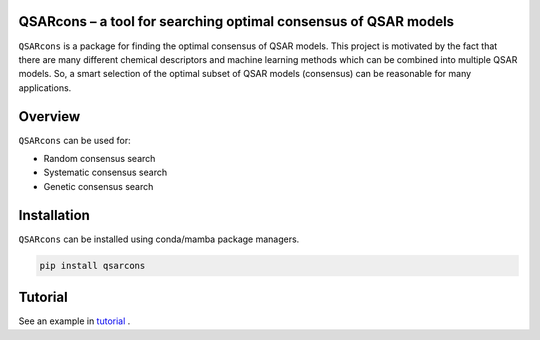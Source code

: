 QSARcons – a tool for searching optimal consensus of QSAR models
--------------------------------------------------------------------

``QSARcons`` is a package for finding the optimal consensus of QSAR models.
This project is motivated by the fact that there are many different chemical descriptors and machine learning methods
which can be combined into multiple QSAR models. So, a smart selection of the optimal subset of QSAR models (consensus)
can be reasonable for many applications.

Overview
--------------------------------------------------------------------

``QSARcons`` can be used for:

- Random consensus search
- Systematic consensus search
- Genetic consensus search

Installation
--------------------------------------------------------------------

``QSARcons`` can be installed using conda/mamba package managers.

.. code-block:: bash

    pip install qsarcons

Tutorial
---------------------------------------------------------------------

See an example in `tutorial <notebooks/Notebook_1_LogS_pipeline.ipynb>`_ .
    
    



